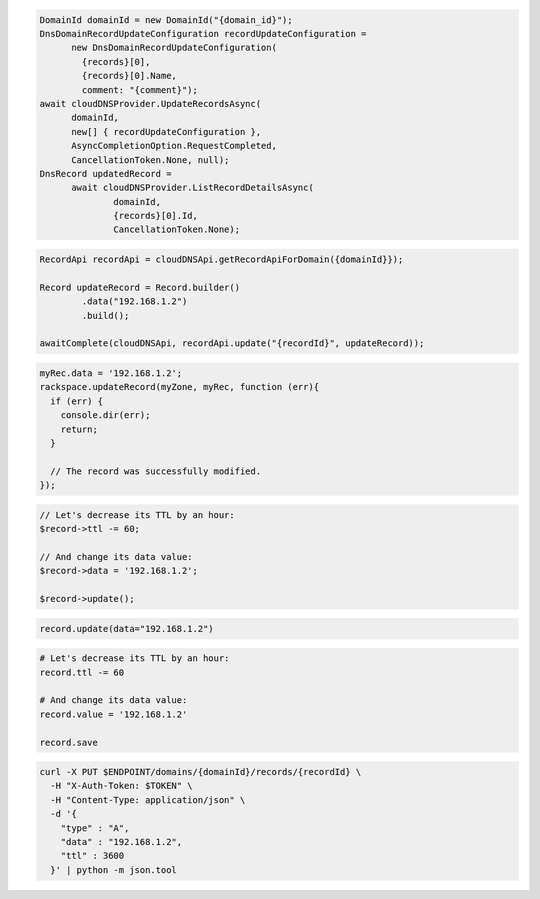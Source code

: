 .. code-block:: csharp

  DomainId domainId = new DomainId("{domain_id}");
  DnsDomainRecordUpdateConfiguration recordUpdateConfiguration = 
	new DnsDomainRecordUpdateConfiguration(
	  {records}[0], 
	  {records}[0].Name, 
	  comment: "{comment}");
  await cloudDNSProvider.UpdateRecordsAsync(
	domainId, 
	new[] { recordUpdateConfiguration }, 
	AsyncCompletionOption.RequestCompleted, 
	CancellationToken.None, null);
  DnsRecord updatedRecord = 
	await cloudDNSProvider.ListRecordDetailsAsync(
		domainId, 
		{records}[0].Id, 
		CancellationToken.None);

.. code-block:: java

  RecordApi recordApi = cloudDNSApi.getRecordApiForDomain({domainId}});

  Record updateRecord = Record.builder()
          .data("192.168.1.2")
          .build();

  awaitComplete(cloudDNSApi, recordApi.update("{recordId}", updateRecord));

.. code-block:: javascript

  myRec.data = '192.168.1.2';
  rackspace.updateRecord(myZone, myRec, function (err){
    if (err) {
      console.dir(err);
      return;
    }

    // The record was successfully modified.
  });

.. code-block:: php

  // Let's decrease its TTL by an hour:
  $record->ttl -= 60;

  // And change its data value:
  $record->data = '192.168.1.2';

  $record->update();

.. code-block:: python

  record.update(data="192.168.1.2")

.. code-block:: ruby

  # Let's decrease its TTL by an hour:
  record.ttl -= 60

  # And change its data value:
  record.value = '192.168.1.2'

  record.save

.. code-block:: sh

  curl -X PUT $ENDPOINT/domains/{domainId}/records/{recordId} \
    -H "X-Auth-Token: $TOKEN" \
    -H "Content-Type: application/json" \
    -d '{
      "type" : "A",
      "data" : "192.168.1.2",
      "ttl" : 3600
    }' | python -m json.tool
